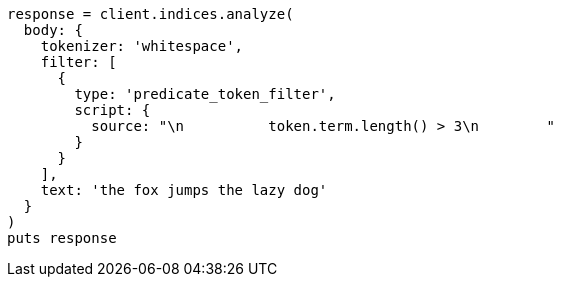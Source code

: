 [source, ruby]
----
response = client.indices.analyze(
  body: {
    tokenizer: 'whitespace',
    filter: [
      {
        type: 'predicate_token_filter',
        script: {
          source: "\n          token.term.length() > 3\n        "
        }
      }
    ],
    text: 'the fox jumps the lazy dog'
  }
)
puts response
----
